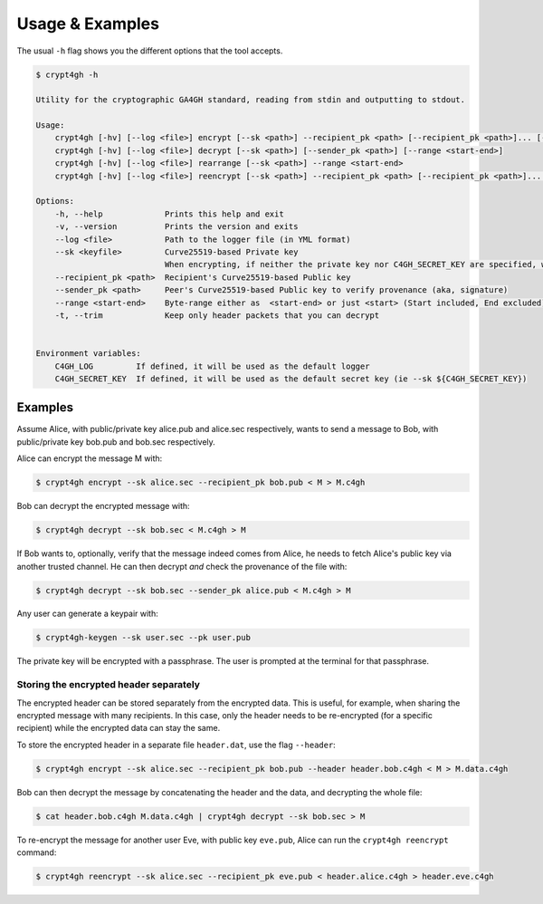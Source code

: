 Usage & Examples
================

.. highlight:: shell

The usual ``-h`` flag shows you the different options that the tool accepts.

.. code-block:: console

    $ crypt4gh -h

    Utility for the cryptographic GA4GH standard, reading from stdin and outputting to stdout.

    Usage:
	crypt4gh [-hv] [--log <file>] encrypt [--sk <path>] --recipient_pk <path> [--recipient_pk <path>]... [--range <start-end>]
	crypt4gh [-hv] [--log <file>] decrypt [--sk <path>] [--sender_pk <path>] [--range <start-end>]
	crypt4gh [-hv] [--log <file>] rearrange [--sk <path>] --range <start-end>
	crypt4gh [-hv] [--log <file>] reencrypt [--sk <path>] --recipient_pk <path> [--recipient_pk <path>]... [--trim]

    Options:
	-h, --help             Prints this help and exit
	-v, --version          Prints the version and exits
	--log <file>           Path to the logger file (in YML format)
	--sk <keyfile>         Curve25519-based Private key
	                       When encrypting, if neither the private key nor C4GH_SECRET_KEY are specified, we generate a new key 
	--recipient_pk <path>  Recipient's Curve25519-based Public key
	--sender_pk <path>     Peer's Curve25519-based Public key to verify provenance (aka, signature)
	--range <start-end>    Byte-range either as  <start-end> or just <start> (Start included, End excluded)
	-t, --trim             Keep only header packets that you can decrypt


    Environment variables:
	C4GH_LOG         If defined, it will be used as the default logger
	C4GH_SECRET_KEY  If defined, it will be used as the default secret key (ie --sk ${C4GH_SECRET_KEY})


Examples
--------

Assume Alice, with public/private key alice.pub and alice.sec respectively, wants to send a message to Bob, with public/private key bob.pub and bob.sec respectively.

Alice can encrypt the message M with:

.. code-block:: console

    $ crypt4gh encrypt --sk alice.sec --recipient_pk bob.pub < M > M.c4gh

Bob can decrypt the encrypted message with:

.. code-block:: console

    $ crypt4gh decrypt --sk bob.sec < M.c4gh > M

If Bob wants to, optionally, verify that the message indeed comes from Alice, he needs to fetch Alice's public key via another trusted channel. He can then decrypt *and* check the provenance of the file with:

.. code-block:: console

    $ crypt4gh decrypt --sk bob.sec --sender_pk alice.pub < M.c4gh > M

Any user can generate a keypair with:

.. code-block:: console

    $ crypt4gh-keygen --sk user.sec --pk user.pub

The private key will be encrypted with a passphrase. The user is prompted at the terminal for that passphrase.

Storing the encrypted header separately
~~~~~~~~~~~~~~~~~~~~~~~~~~~~~~~~~~~~~~~

The encrypted header can be stored separately from the encrypted data. This is useful, for example, when sharing the encrypted message with many recipients. In this case, only the header needs to be re-encrypted (for a specific recipient) while the encrypted data can stay the same.

To store the encrypted header in a separate file ``header.dat``, use the flag ``--header``:

.. code-block:: console

    $ crypt4gh encrypt --sk alice.sec --recipient_pk bob.pub --header header.bob.c4gh < M > M.data.c4gh

Bob can then decrypt the message by concatenating the header and the data, and decrypting the whole file:

.. code-block:: console

    $ cat header.bob.c4gh M.data.c4gh | crypt4gh decrypt --sk bob.sec > M

To re-encrypt the message for another user Eve, with public key ``eve.pub``, Alice can run the ``crypt4gh reencrypt`` command: 

.. code-block:: console

    $ crypt4gh reencrypt --sk alice.sec --recipient_pk eve.pub < header.alice.c4gh > header.eve.c4gh

